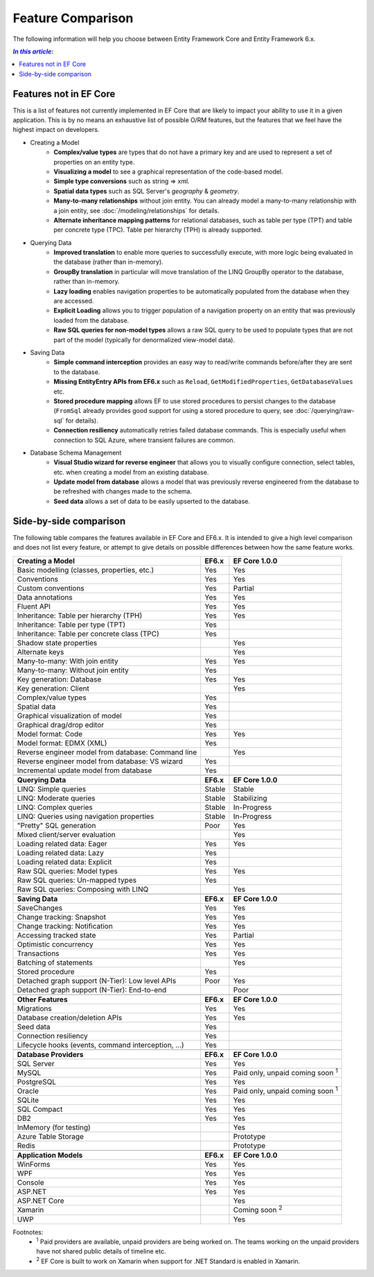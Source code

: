 Feature Comparison
==================

The following information will help you choose between Entity Framework Core and Entity Framework 6.x.

.. contents:: `In this article:`
    :depth: 2
    :local:

Features not in EF Core
-----------------------

This is a list of features not currently implemented in EF Core that are likely to impact your ability to use it in a given application. This is by no means an exhaustive list of possible O/RM features, but the features that we feel have the highest impact on developers.

* Creating a Model
    * **Complex/value types** are types that do not have a primary key and are used to represent a set of properties on an entity type.
    * **Visualizing a model** to see a graphical representation of the code-based model.
    * **Simple type conversions** such as string => xml.
    * **Spatial data types** such as SQL Server's `geography` & `geometry`.
    * **Many-to-many relationships** without join entity. You can already model a many-to-many relationship with a join entity, see :doc:`/modeling/relationships` for details.
    * **Alternate inheritance mapping patterns** for relational databases, such as table per type (TPT) and table per concrete type (TPC). Table per hierarchy (TPH) is already supported.

* Querying Data
    * **Improved translation** to enable more queries to successfully execute, with more logic being evaluated in the database (rather than in-memory).
    * **GroupBy translation** in particular will move translation of the LINQ GroupBy operator to the database, rather than in-memory.
    * **Lazy loading** enables navigation properties to be automatically populated from the database when they are accessed.
    * **Explicit Loading** allows you to trigger population of a navigation property on an entity that was previously loaded from the database.
    * **Raw SQL queries for non-model types** allows a raw SQL query to be used to populate types that are not part of the model (typically for denormalized view-model data).

* Saving Data
    * **Simple command interception** provides an easy way to read/write commands before/after they are sent to the database.
    * **Missing EntityEntry APIs from EF6.x** such as ``Reload``, ``GetModifiedProperties``, ``GetDatabaseValues`` etc.
    * **Stored procedure mapping** allows EF to use stored procedures to persist changes to the database (``FromSql`` already provides good support for using a stored procedure to query, see :doc:`/querying/raw-sql` for details).
    * **Connection resiliency** automatically retries failed database commands. This is especially useful when connection to SQL Azure, where transient failures are common.

* Database Schema Management
    * **Visual Studio wizard for reverse engineer** that allows you to visually configure connection, select tables, etc. when creating a model from an existing database.
    * **Update model from database** allows a model that was previously reverse engineered from the database to be refreshed with changes made to the schema.
    * **Seed data** allows a set of data to be easily upserted to the database.

Side-by-side comparison
-----------------------

The following table compares the features available in EF Core and EF6.x. It is intended to give a high level comparison and does not list every feature, or attempt to give details on possible differences between how the same feature works.

+----------------------------------------------------+----------------------+------------------------------------------+
| **Creating a Model**                               | **EF6.x**            | **EF Core 1.0.0**                        |
+----------------------------------------------------+----------------------+------------------------------------------+
| Basic modelling (classes, properties, etc.)        | Yes                  | Yes                                      |
+----------------------------------------------------+----------------------+------------------------------------------+
| Conventions                                        | Yes                  | Yes                                      |
+----------------------------------------------------+----------------------+------------------------------------------+
| Custom conventions                                 | Yes                  | Partial                                  |
+----------------------------------------------------+----------------------+------------------------------------------+
| Data annotations                                   | Yes                  | Yes                                      |
+----------------------------------------------------+----------------------+------------------------------------------+
| Fluent API                                         | Yes                  | Yes                                      |
+----------------------------------------------------+----------------------+------------------------------------------+
| Inheritance: Table per hierarchy (TPH)             | Yes                  | Yes                                      |
+----------------------------------------------------+----------------------+------------------------------------------+
| Inheritance: Table per type (TPT)                  | Yes                  |                                          |
+----------------------------------------------------+----------------------+------------------------------------------+
| Inheritance: Table per concrete class (TPC)        | Yes                  |                                          |
+----------------------------------------------------+----------------------+------------------------------------------+
| Shadow state properties                            |                      | Yes                                      |
+----------------------------------------------------+----------------------+------------------------------------------+
| Alternate keys                                     |                      | Yes                                      |
+----------------------------------------------------+----------------------+------------------------------------------+
| Many-to-many: With join entity                     | Yes                  | Yes                                      |
+----------------------------------------------------+----------------------+------------------------------------------+
| Many-to-many: Without join entity                  | Yes                  |                                          |
+----------------------------------------------------+----------------------+------------------------------------------+
| Key generation: Database                           | Yes                  | Yes                                      |
+----------------------------------------------------+----------------------+------------------------------------------+
| Key generation: Client                             |                      | Yes                                      |
+----------------------------------------------------+----------------------+------------------------------------------+
| Complex/value types                                | Yes                  |                                          |
+----------------------------------------------------+----------------------+------------------------------------------+
| Spatial data                                       | Yes                  |                                          |
+----------------------------------------------------+----------------------+------------------------------------------+
| Graphical visualization of model                   | Yes                  |                                          |
+----------------------------------------------------+----------------------+------------------------------------------+
| Graphical drag/drop editor                         | Yes                  |                                          |
+----------------------------------------------------+----------------------+------------------------------------------+
| Model format: Code                                 | Yes                  | Yes                                      |
+----------------------------------------------------+----------------------+------------------------------------------+
| Model format: EDMX (XML)                           | Yes                  |                                          |
+----------------------------------------------------+----------------------+------------------------------------------+
| Reverse engineer model from database: Command line |                      | Yes                                      |
+----------------------------------------------------+----------------------+------------------------------------------+
| Reverse engineer model from database: VS wizard    | Yes                  |                                          |
+----------------------------------------------------+----------------------+------------------------------------------+
| Incremental update model from database             | Yes                  |                                          |
+----------------------------------------------------+----------------------+------------------------------------------+
|                                                    |                      |                                          |
+----------------------------------------------------+----------------------+------------------------------------------+
| **Querying Data**                                  | **EF6.x**            | **EF Core 1.0.0**                        |
+----------------------------------------------------+----------------------+------------------------------------------+
| LINQ: Simple queries                               | Stable               | Stable                                   |
+----------------------------------------------------+----------------------+------------------------------------------+
| LINQ: Moderate queries                             | Stable               | Stabilizing                              |
+----------------------------------------------------+----------------------+------------------------------------------+
| LINQ: Complex queries                              | Stable               | In-Progress                              |
+----------------------------------------------------+----------------------+------------------------------------------+
| LINQ: Queries using navigation properties          | Stable               | In-Progress                              |
+----------------------------------------------------+----------------------+------------------------------------------+
| "Pretty" SQL generation                            | Poor                 | Yes                                      |
+----------------------------------------------------+----------------------+------------------------------------------+
| Mixed client/server evaluation                     |                      | Yes                                      |
+----------------------------------------------------+----------------------+------------------------------------------+
| Loading related data: Eager                        | Yes                  | Yes                                      |
+----------------------------------------------------+----------------------+------------------------------------------+
| Loading related data: Lazy                         | Yes                  |                                          |
+----------------------------------------------------+----------------------+------------------------------------------+
| Loading related data: Explicit                     | Yes                  |                                          |
+----------------------------------------------------+----------------------+------------------------------------------+
| Raw SQL queries: Model types                       | Yes                  | Yes                                      |
+----------------------------------------------------+----------------------+------------------------------------------+
| Raw SQL queries: Un-mapped types                   | Yes                  |                                          |
+----------------------------------------------------+----------------------+------------------------------------------+
| Raw SQL queries: Composing with LINQ               |                      | Yes                                      |
+----------------------------------------------------+----------------------+------------------------------------------+
|                                                    |                      |                                          |
+----------------------------------------------------+----------------------+------------------------------------------+
| **Saving Data**                                    | **EF6.x**            | **EF Core 1.0.0**                        |
+----------------------------------------------------+----------------------+------------------------------------------+
| SaveChanges                                        | Yes                  | Yes                                      |
+----------------------------------------------------+----------------------+------------------------------------------+
| Change tracking: Snapshot                          | Yes                  | Yes                                      |
+----------------------------------------------------+----------------------+------------------------------------------+
| Change tracking: Notification                      | Yes                  | Yes                                      |
+----------------------------------------------------+----------------------+------------------------------------------+
| Accessing tracked state                            | Yes                  | Partial                                  |
+----------------------------------------------------+----------------------+------------------------------------------+
| Optimistic concurrency                             | Yes                  | Yes                                      |
+----------------------------------------------------+----------------------+------------------------------------------+
| Transactions                                       | Yes                  | Yes                                      |
+----------------------------------------------------+----------------------+------------------------------------------+
| Batching of statements                             |                      | Yes                                      |
+----------------------------------------------------+----------------------+------------------------------------------+
| Stored procedure                                   | Yes                  |                                          |
+----------------------------------------------------+----------------------+------------------------------------------+
| Detached graph support (N-Tier): Low level APIs    | Poor                 | Yes                                      |
+----------------------------------------------------+----------------------+------------------------------------------+
| Detached graph support (N-Tier): End-to-end        |                      | Poor                                     |
+----------------------------------------------------+----------------------+------------------------------------------+
|                                                    |                      |                                          |
+----------------------------------------------------+----------------------+------------------------------------------+
| **Other Features**                                 | **EF6.x**            | **EF Core 1.0.0**                        |
+----------------------------------------------------+----------------------+------------------------------------------+
| Migrations                                         | Yes                  | Yes                                      |
+----------------------------------------------------+----------------------+------------------------------------------+
| Database creation/deletion APIs                    | Yes                  | Yes                                      |
+----------------------------------------------------+----------------------+------------------------------------------+
| Seed data                                          | Yes                  |                                          |
+----------------------------------------------------+----------------------+------------------------------------------+
| Connection resiliency                              | Yes                  |                                          |
+----------------------------------------------------+----------------------+------------------------------------------+
| Lifecycle hooks (events, command interception, ...)| Yes                  |                                          |
+----------------------------------------------------+----------------------+------------------------------------------+
|                                                    |                      |                                          |
+----------------------------------------------------+----------------------+------------------------------------------+
| **Database Providers**                             | **EF6.x**            | **EF Core 1.0.0**                        |
+----------------------------------------------------+----------------------+------------------------------------------+
| SQL Server                                         | Yes                  | Yes                                      |
+----------------------------------------------------+----------------------+------------------------------------------+
| MySQL                                              | Yes                  | Paid only, unpaid coming soon :sup:`1`   |
+----------------------------------------------------+----------------------+------------------------------------------+
| PostgreSQL                                         | Yes                  | Yes                                      |
+----------------------------------------------------+----------------------+------------------------------------------+
| Oracle                                             | Yes                  | Paid only, unpaid coming soon :sup:`1`   |
+----------------------------------------------------+----------------------+------------------------------------------+
| SQLite                                             | Yes                  | Yes                                      |
+----------------------------------------------------+----------------------+------------------------------------------+
| SQL Compact                                        | Yes                  | Yes                                      |
+----------------------------------------------------+----------------------+------------------------------------------+
| DB2                                                | Yes                  | Yes                                      |
+----------------------------------------------------+----------------------+------------------------------------------+
| InMemory (for testing)                             |                      | Yes                                      |
+----------------------------------------------------+----------------------+------------------------------------------+
| Azure Table Storage                                |                      | Prototype                                |
+----------------------------------------------------+----------------------+------------------------------------------+
| Redis                                              |                      | Prototype                                |
+----------------------------------------------------+----------------------+------------------------------------------+
|                                                    |                      |                                          |
+----------------------------------------------------+----------------------+------------------------------------------+
| **Application Models**                             | **EF6.x**            | **EF Core 1.0.0**                        |
+----------------------------------------------------+----------------------+------------------------------------------+
| WinForms                                           | Yes                  | Yes                                      |
+----------------------------------------------------+----------------------+------------------------------------------+
| WPF                                                | Yes                  | Yes                                      |
+----------------------------------------------------+----------------------+------------------------------------------+
| Console                                            | Yes                  | Yes                                      |
+----------------------------------------------------+----------------------+------------------------------------------+
| ASP.NET                                            | Yes                  | Yes                                      |
+----------------------------------------------------+----------------------+------------------------------------------+
| ASP.NET Core                                       |                      | Yes                                      |
+----------------------------------------------------+----------------------+------------------------------------------+
| Xamarin                                            |                      | Coming soon :sup:`2`                     |
+----------------------------------------------------+----------------------+------------------------------------------+
| UWP                                                |                      | Yes                                      |
+----------------------------------------------------+----------------------+------------------------------------------+

Footnotes:
 * :sup:`1` Paid providers are available, unpaid providers are being worked on. The teams working on the unpaid providers have not shared public details of timeline etc.
 * :sup:`2` EF Core is built to work on Xamarin when support for .NET Standard is enabled in Xamarin.
